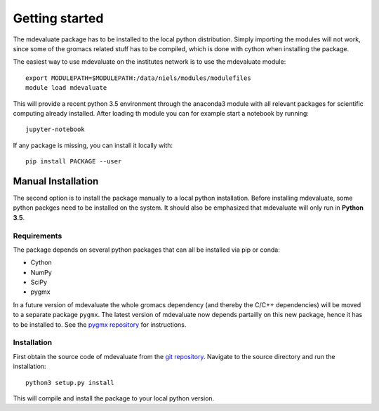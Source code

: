 Getting started
===============

The mdevaluate package has to be installed to the local python distribution.
Simply importing the modules will not work, since some of the gromacs related
stuff has to be compiled, which is done with cython when installing the package.

The easiest way to use mdevaluate on the institutes network is to use the mdevaluate module::

  export MODULEPATH=$MODULEPATH:/data/niels/modules/modulefiles
  module load mdevaluate

This will provide a recent python 3.5 environment through the anaconda3 module
with all relevant packages for scientific computing already installed.
After loading th module you can for example start a notebook by running::

  jupyter-notebook

If any package is missing, you can install it locally with::

  pip install PACKAGE --user

Manual Installation
+++++++++++++++++++

The second option is to install the package manually to a local python installation.
Before installing mdevaluate, some python packges need to be installed on the system.
It should also be emphasized that mdevaluate will only run in **Python 3.5**.

Requirements
------------

The package depends on several python packages that can all be installed via pip or conda:

- Cython
- NumPy
- SciPy
- pygmx

In a future version of mdevaluate the whole gromacs dependency (and thereby the C/C++ dependencies)
will be moved to a separate package ``pygmx``.
The latest version of mdevaluate now depends partailly on this new package, hence it has to be installed to.
See the `pygmx repository <https://chaos3.fkp.physik.tu-darmstadt.de/diffusion/GMX/>`_ for instructions.

Installation
------------

First obtain the source code of mdevaluate from the `git repository <https://bitbucket.org/fkp-md/mdevaluate>`_.
Navigate to the source directory and run the installation::

  python3 setup.py install

This will compile and install the package to your local python version.
